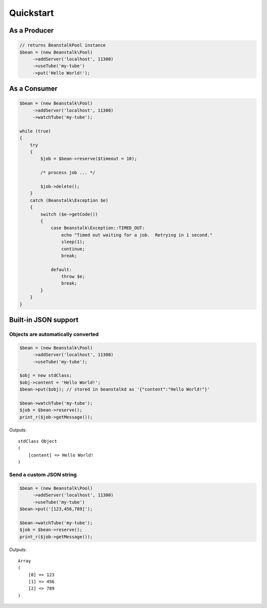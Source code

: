 Quickstart
----------

As a Producer
*************

.. sourcecode:: php

    // returns BeanstalkPool instance
    $bean = (new Beanstalk\Pool)
         ->addServer('localhost', 11300)
         ->useTube('my-tube')
         ->put('Hello World!');

As a Consumer
*************

.. sourcecode:: php

    $bean = (new Beanstalk\Pool)
         ->addServer('localhost', 11300)
         ->watchTube('my-tube');

    while (true)
    {
        try
        {
            $job = $bean->reserve($timeout = 10);

            /* process job ... */

            $job->delete();
        }
        catch (Beanstalk\Exception $e)
        {
            switch ($e->getCode())
            {
                case Beanstalk\Exception::TIMED_OUT:
                    echo "Timed out waiting for a job.  Retrying in 1 second."
                    sleep(1);
                    continue;
                    break;

                default:
                    throw $e;
                    break;
            }
        }
    }

Built-in JSON support
*********************

Objects are automatically converted
^^^^^^^^^^^^^^^^^^^^^^^^^^^^^^^^^^^

.. sourcecode:: php

    $bean = (new Beanstalk\Pool)
         ->addServer('localhost', 11300)
         ->useTube('my-tube');

    $obj = new stdClass;
    $obj->content = 'Hello World!';
    $bean->put($obj); // stored in beanstalkd as '{"content":"Hello World!"}'

    $bean->watchTube('my-tube');
    $job = $bean->reserve();
    print_r($job->getMessage());

Outputs::

    stdClass Object
    (
        [content] => Hello World!
    )

Send a custom JSON string
^^^^^^^^^^^^^^^^^^^^^^^^^

.. sourcecode:: php

    $bean = (new Beanstalk\Pool)
         ->addServer('localhost', 11300)
         ->useTube('my-tube')
    $bean->put('[123,456,789]');

    $bean->watchTube('my-tube');
    $job = $bean->reserve();
    print_r($job->getMessage());

Outputs::

    Array
    (
        [0] => 123
        [1] => 456
        [2] => 789
    )
